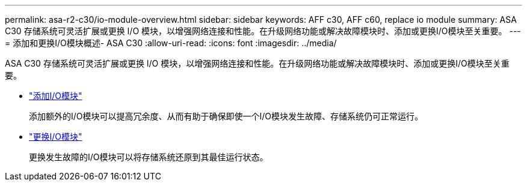 ---
permalink: asa-r2-c30/io-module-overview.html 
sidebar: sidebar 
keywords: AFF c30, AFF c60, replace io module 
summary: ASA C30 存储系统可灵活扩展或更换 I/O 模块，以增强网络连接和性能。在升级网络功能或解决故障模块时、添加或更换I/O模块至关重要。 
---
= 添加和更换I/O模块概述- ASA C30
:allow-uri-read: 
:icons: font
:imagesdir: ../media/


[role="lead"]
ASA C30 存储系统可灵活扩展或更换 I/O 模块，以增强网络连接和性能。在升级网络功能或解决故障模块时、添加或更换I/O模块至关重要。

* link:io-module-add.html["添加I/O模块"]
+
添加额外的I/O模块可以提高冗余度、从而有助于确保即使一个I/O模块发生故障、存储系统仍可正常运行。

* link:io-module-replace.html["更换I/O模块"]
+
更换发生故障的I/O模块可以将存储系统还原到其最佳运行状态。


